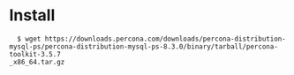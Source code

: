 * Install
  #+BEGIN_SRC
  $ wget https://downloads.percona.com/downloads/percona-distribution-mysql-ps/percona-distribution-mysql-ps-8.3.0/binary/tarball/percona-toolkit-3.5.7
_x86_64.tar.gz
  #+END_SRC
